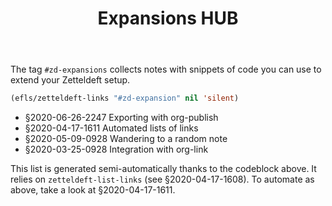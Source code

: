 #+title: Expansions HUB
#+startup: hideblocks
# Tags #zd-expansion #zetteldeft #zd-tutorial

The tag =#zd-expansions= collects notes with snippets of code you can use to extend your Zetteldeft setup.

#+BEGIN_SRC emacs-lisp :results silent
(efls/zetteldeft-links "#zd-expansion" nil 'silent)
#+END_SRC

 - §2020-06-26-2247 Exporting with org-publish
 - §2020-04-17-1611 Automated lists of links
 - §2020-05-09-0928 Wandering to a random note
 - §2020-03-25-0928 Integration with org-link

This list is generated semi-automatically thanks to the codeblock above.
It relies on =zetteldeft-list-links= (see §2020-04-17-1608).
To automate as above, take a look at §2020-04-17-1611.
